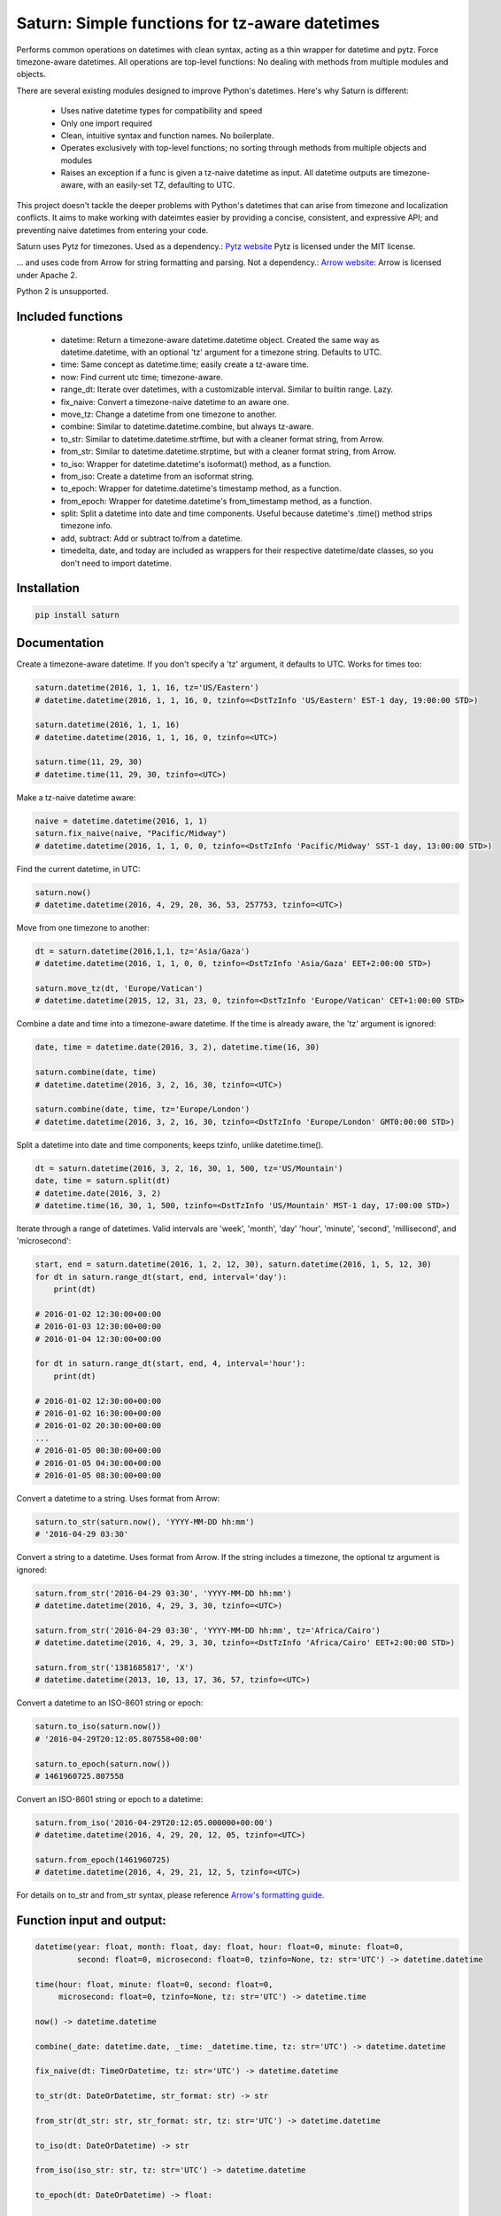 Saturn: Simple functions for tz-aware datetimes
===============================================

Performs common operations on datetimes with clean syntax, acting as a thin wrapper
for datetime and pytz. Force timezone-aware
datetimes. All operations are top-level functions: No dealing with
methods from multiple modules and objects.

There are several existing modules designed to improve Python's datetimes.
Here's why Saturn is different:

 - Uses native datetime types for compatibility and speed
 - Only one import required
 - Clean, intuitive syntax and function names.  No boilerplate.
 - Operates exclusively with top-level functions; no sorting through methods
   from multiple objects and modules
 - Raises an exception if a func is given a tz-naive datetime as input. All datetime
   outputs are timezone-aware, with an easily-set TZ, defaulting to UTC.

This project doesn't tackle the deeper problems with Python's datetimes that can arise
from timezone and localization conflicts. It aims to make working with dateimtes easier by providing a
concise, consistent, and expressive API; and preventing naive datetimes from entering your code.

Saturn uses Pytz for timezones. Used as a dependency.:
`Pytz website <https://pypi.python.org/pypi/pytz/>`_
Pytz is licensed under the MIT license.

... and uses code from Arrow for string formatting and parsing. Not a dependency.:
`Arrow website: <http://arrow.readthedocs.io/en/latest/>`_
Arrow is licensed under Apache 2.

Python 2 is unsupported.

Included functions
------------------

 - datetime: Return a timezone-aware datetime.datetime object.  Created the same way as datetime.datetime,
   with an optional 'tz' argument for a timezone string. Defaults to UTC.
 - time: Same concept as datetime.time; easily create a tz-aware time.
 - now: Find current utc time; timezone-aware.
 - range_dt: Iterate over datetimes, with a customizable interval. Similar to builtin range. Lazy.
 - fix_naive: Convert a timezone-naive datetime to an aware one.
 - move_tz: Change a datetime from one timezone to another.
 - combine: Similar to datetime.datetime.combine, but always tz-aware.
 - to_str: Similar to datetime.datetime.strftime, but with a cleaner format string, from Arrow.
 - from_str: Similar to datetime.datetime.strptime, but with a cleaner format string, from Arrow.
 - to_iso: Wrapper for datetime.datetime's isoformat() method, as a function.
 - from_iso: Create a datetime from an isoformat string.
 - to_epoch: Wrapper for datetime.datetime's timestamp method, as a function.
 - from_epoch: Wrapper for datetime.datetime's from_timestamp method, as a function.
 - split: Split a datetime into date and time components.  Useful because datetime's .time() method strips timezone info.
 - add, subtract: Add or subtract to/from a datetime.
 - timedelta, date, and today are included as wrappers for their respective datetime/date classes, so you don't need to import datetime.


Installation
------------

.. code-block:: python

    pip install saturn


Documentation
-------------

Create a timezone-aware datetime. If you don't specify a 'tz' argument, it defaults
to UTC. Works for times too:

.. code-block:: python

    saturn.datetime(2016, 1, 1, 16, tz='US/Eastern')
    # datetime.datetime(2016, 1, 1, 16, 0, tzinfo=<DstTzInfo 'US/Eastern' EST-1 day, 19:00:00 STD>)

    saturn.datetime(2016, 1, 1, 16)
    # datetime.datetime(2016, 1, 1, 16, 0, tzinfo=<UTC>)

    saturn.time(11, 29, 30)
    # datetime.time(11, 29, 30, tzinfo=<UTC>)


Make a tz-naive datetime aware:

.. code-block:: python

    naive = datetime.datetime(2016, 1, 1)
    saturn.fix_naive(naive, "Pacific/Midway")
    # datetime.datetime(2016, 1, 1, 0, 0, tzinfo=<DstTzInfo 'Pacific/Midway' SST-1 day, 13:00:00 STD>)


Find the current datetime, in UTC:

.. code-block:: python

    saturn.now()
    # datetime.datetime(2016, 4, 29, 20, 36, 53, 257753, tzinfo=<UTC>)


Move from one timezone to another:

.. code-block:: python

    dt = saturn.datetime(2016,1,1, tz='Asia/Gaza')
    # datetime.datetime(2016, 1, 1, 0, 0, tzinfo=<DstTzInfo 'Asia/Gaza' EET+2:00:00 STD>)

    saturn.move_tz(dt, 'Europe/Vatican')
    # datetime.datetime(2015, 12, 31, 23, 0, tzinfo=<DstTzInfo 'Europe/Vatican' CET+1:00:00 STD>


Combine a date and time into a timezone-aware datetime. If the time is already aware, the 'tz' argument is ignored:

.. code-block:: python

    date, time = datetime.date(2016, 3, 2), datetime.time(16, 30)

    saturn.combine(date, time)
    # datetime.datetime(2016, 3, 2, 16, 30, tzinfo=<UTC>)

    saturn.combine(date, time, tz='Europe/London')
    # datetime.datetime(2016, 3, 2, 16, 30, tzinfo=<DstTzInfo 'Europe/London' GMT0:00:00 STD>)


Split a datetime into date and time components; keeps tzinfo, unlike datetime.time().

.. code-block:: python

    dt = saturn.datetime(2016, 3, 2, 16, 30, 1, 500, tz='US/Mountain')
    date, time = saturn.split(dt)
    # datetime.date(2016, 3, 2)
    # datetime.time(16, 30, 1, 500, tzinfo=<DstTzInfo 'US/Mountain' MST-1 day, 17:00:00 STD>)


Iterate through a range of datetimes. Valid intervals are 'week', 'month', 'day'
'hour', 'minute', 'second', 'millisecond', and 'microsecond':

.. code-block:: python

    start, end = saturn.datetime(2016, 1, 2, 12, 30), saturn.datetime(2016, 1, 5, 12, 30)
    for dt in saturn.range_dt(start, end, interval='day'):
        print(dt)

    # 2016-01-02 12:30:00+00:00
    # 2016-01-03 12:30:00+00:00
    # 2016-01-04 12:30:00+00:00

    for dt in saturn.range_dt(start, end, 4, interval='hour'):
        print(dt)

    # 2016-01-02 12:30:00+00:00
    # 2016-01-02 16:30:00+00:00
    # 2016-01-02 20:30:00+00:00
    ...
    # 2016-01-05 00:30:00+00:00
    # 2016-01-05 04:30:00+00:00
    # 2016-01-05 08:30:00+00:00


Convert a datetime to a string. Uses format from Arrow:

.. code-block:: python

    saturn.to_str(saturn.now(), 'YYYY-MM-DD hh:mm')
    # '2016-04-29 03:30'


Convert a string to a datetime. Uses format from Arrow. If the string includes a timezone, the optional tz argument is ignored:

.. code-block:: python

    saturn.from_str('2016-04-29 03:30', 'YYYY-MM-DD hh:mm')
    # datetime.datetime(2016, 4, 29, 3, 30, tzinfo=<UTC>)

    saturn.from_str('2016-04-29 03:30', 'YYYY-MM-DD hh:mm', tz='Africa/Cairo')
    # datetime.datetime(2016, 4, 29, 3, 30, tzinfo=<DstTzInfo 'Africa/Cairo' EET+2:00:00 STD>)

    saturn.from_str('1381685817', 'X')
    # datetime.datetime(2013, 10, 13, 17, 36, 57, tzinfo=<UTC>)


Convert a datetime to an ISO-8601 string or epoch:

.. code-block:: python

        saturn.to_iso(saturn.now())
        # '2016-04-29T20:12:05.807558+00:00'

        saturn.to_epoch(saturn.now())
        # 1461960725.807558


Convert an ISO-8601 string or epoch to a datetime:

.. code-block:: python

        saturn.from_iso('2016-04-29T20:12:05.000000+00:00')
        # datetime.datetime(2016, 4, 29, 20, 12, 05, tzinfo=<UTC>)

        saturn.from_epoch(1461960725)
        # datetime.datetime(2016, 4, 29, 21, 12, 5, tzinfo=<UTC>)


For details on to_str and from_str syntax, please reference `Arrow's formatting guide <http://arrow.readthedocs.io/en/latest/#tokens>`_.


Function input and output:
--------------------------

.. code-block:: python

    datetime(year: float, month: float, day: float, hour: float=0, minute: float=0,
             second: float=0, microsecond: float=0, tzinfo=None, tz: str='UTC') -> datetime.datetime

    time(hour: float, minute: float=0, second: float=0,
         microsecond: float=0, tzinfo=None, tz: str='UTC') -> datetime.time

    now() -> datetime.datetime

    combine(_date: datetime.date, _time: _datetime.time, tz: str='UTC') -> datetime.datetime

    fix_naive(dt: TimeOrDatetime, tz: str='UTC') -> datetime.datetime

    to_str(dt: DateOrDatetime, str_format: str) -> str

    from_str(dt_str: str, str_format: str, tz: str='UTC') -> datetime.datetime

    to_iso(dt: DateOrDatetime) -> str

    from_iso(iso_str: str, tz: str='UTC') -> datetime.datetime

    to_epoch(dt: DateOrDatetime) -> float:

    from_epoch(epoch: float, tz: str='UTC') -> _datetime.datetime:

    move_tz(dt: datetime.datetime, tz: str) -> datetime.datetime

    add(dt: datetime.datetime, days: float=0, seconds: float=0, microseconds: float=0,
        milliseconds: float=0, minutes: float=0, hours: float=0, weeks: float=0) -> datetime.datetime

    subtract(dt: datetime.datetime, days: float=0, seconds: float=0, microseconds: float=0,
        milliseconds: float=0, minutes: float=0, hours: float=0, weeks: float=0) -> datetime.datetime

    range_dt(start: DateOrDatetime, end: DateOrDatetime, step: int=1,
             interval: str='day') -> Iterator[datetime.datetime]

    split(dt: datetime.datetime) -> Tuple[_datetime.date, _datetime.time]:




Some syntax we're dodging:
--------------------------


.. code-block:: python

        pytz.timezone('Europe/Berlin').localize(datetime.datetime(1985, 2, 1, 13, 21))

        arrow.Arrow(1999, 9, 9, 9, 30, tzinfo=dateutil.tz.gettz('US/Eastern'))

        pytz.timezone('US/Mountain').localize(datetime.datetime.combine(date, time))

        aware_dt.astimezone(pytz.timezone('US/Pacific'))

        aware_time = datetime.time(aware_dt.hour, aware_dt.minute, aware_dt.second,
            aware_dt.microsecond, aware_dt.tzinfo)


Replaced by:
------------


.. code-block:: python

        saturn.datetime(1985, 2, 1, 13, 21, tz='Europe/Berlin')

        saturn.datetime(1999, 9, 9, 9, 30, tz='US/Eastern')

        saturn.combine(date, time, 'US/Mountain')

        saturn.move_tz(aware_dt, 'US/Pacific')

        _, aware_time = saturn.split(aware_dt)


